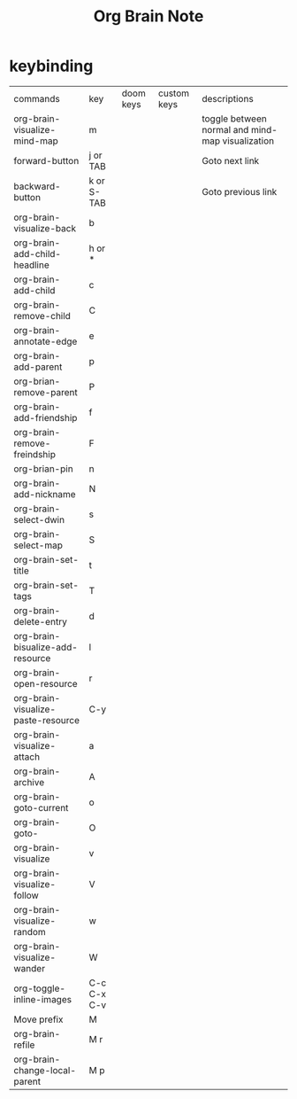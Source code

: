 #+TITLE: Org Brain Note

* keybinding
| commands                           | key         | doom keys | custom keys | descriptions                                     |
| org-brain-visualize-mind-map       | m           |           |             | toggle between normal and mind-map visualization |
| forward-button                     | j or TAB    |           |             | Goto next link                                   |
| backward-button                    | k or S-TAB  |           |             | Goto previous link                               |
| org-brain-visualize-back           | b           |           |             |                                                  |
| org-brain-add-child-headline       | h or *      |           |             |                                                  |
| org-brain-add-child                | c           |           |             |                                                  |
| org-brain-remove-child             | C           |           |             |                                                  |
| org-brain-annotate-edge            | e           |           |             |                                                  |
| org-brain-add-parent               | p           |           |             |                                                  |
| org-brian-remove-parent            | P           |           |             |                                                  |
| org-brain-add-friendship           | f           |           |             |                                                  |
| org-brain-remove-freindship        | F           |           |             |                                                  |
| org-brian-pin                      | n           |           |             |                                                  |
| org-brain-add-nickname             | N           |           |             |                                                  |
| org-brain-select-dwin              | s           |           |             |                                                  |
| org-brain-select-map               | S           |           |             |                                                  |
| org-brain-set-title                | t           |           |             |                                                  |
| org-brain-set-tags                 | T           |           |             |                                                  |
| org-brain-delete-entry             | d           |           |             |                                                  |
| org-brain-bisualize-add-resource   | l           |           |             |                                                  |
| org-brain-open-resource            | r           |           |             |                                                  |
| org-brain-visualize-paste-resource | C-y         |           |             |                                                  |
| org-brain-visualize-attach         | a           |           |             |                                                  |
| org-brain-archive                  | A           |           |             |                                                  |
| org-brain-goto-current             | o           |           |             |                                                  |
| org-brain-goto-                    | O           |           |             |                                                  |
| org-brain-visualize                | v           |           |             |                                                  |
| org-brain-visualize-follow         | V           |           |             |                                                  |
| org-brain-visualize-random         | w           |           |             |                                                  |
| org-brain-visualize-wander         | W           |           |             |                                                  |
| org-toggle-inline-images           | C-c C-x C-v |           |             |                                                  |
| Move prefix                        | M           |           |             |                                                  |
| org-brain-refile                   | M r         |           |             |                                                  |
| org-brain-change-local-parent      | M p         |           |             |                                                  |
